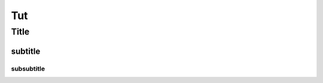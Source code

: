 Tut
================================

*****
Title
*****

subtitle
########

subsubtitle
**********************

.. glossary::


   tut A
      dsfdsfdsdkdsf

   tut B
      sddsadsadsad